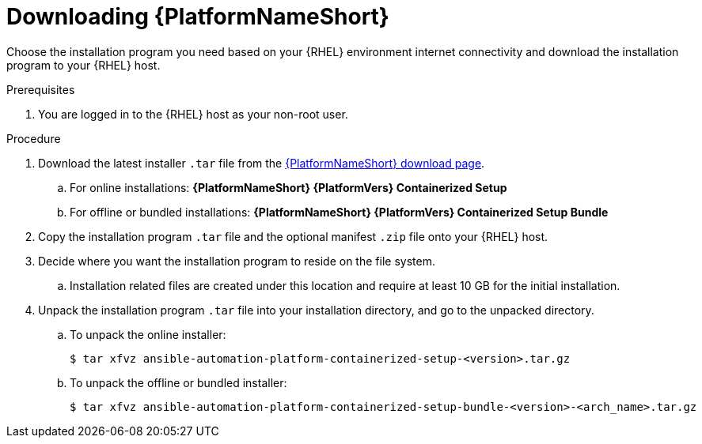 :_mod-docs-content-type: PROCEDURE

[id="downloading-containerized-aap"]

= Downloading {PlatformNameShort}

Choose the installation program you need based on your {RHEL} environment internet connectivity and download the installation program to your {RHEL} host.

.Prerequisites
. You are logged in to the {RHEL} host as your non-root user.

.Procedure

. Download the latest installer `.tar` file from the link:{PlatformDownloadUrl}[{PlatformNameShort} download page]. 
.. For online installations: *{PlatformNameShort} {PlatformVers} Containerized Setup*
.. For offline or bundled installations: *{PlatformNameShort} {PlatformVers} Containerized Setup Bundle*

. Copy the installation program `.tar` file and the optional manifest `.zip` file onto your {RHEL} host.

. Decide where you want the installation program to reside on the file system. 
.. Installation related files are created under this location and require at least 10 GB for the initial installation.

. Unpack the installation program `.tar` file into your installation directory, and go to the unpacked directory. 
+
.. To unpack the online installer:
+
----
$ tar xfvz ansible-automation-platform-containerized-setup-<version>.tar.gz
----
+
.. To unpack the offline or bundled installer:
+
----
$ tar xfvz ansible-automation-platform-containerized-setup-bundle-<version>-<arch_name>.tar.gz
----

